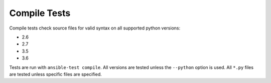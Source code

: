 Compile Tests
=============

Compile tests check source files for valid syntax on all supported python versions:

- 2.6
- 2.7
- 3.5
- 3.6

Tests are run with ``ansible-test compile``.
All versions are tested unless the ``--python`` option is used.
All ``*.py`` files are tested unless specific files are specified.
